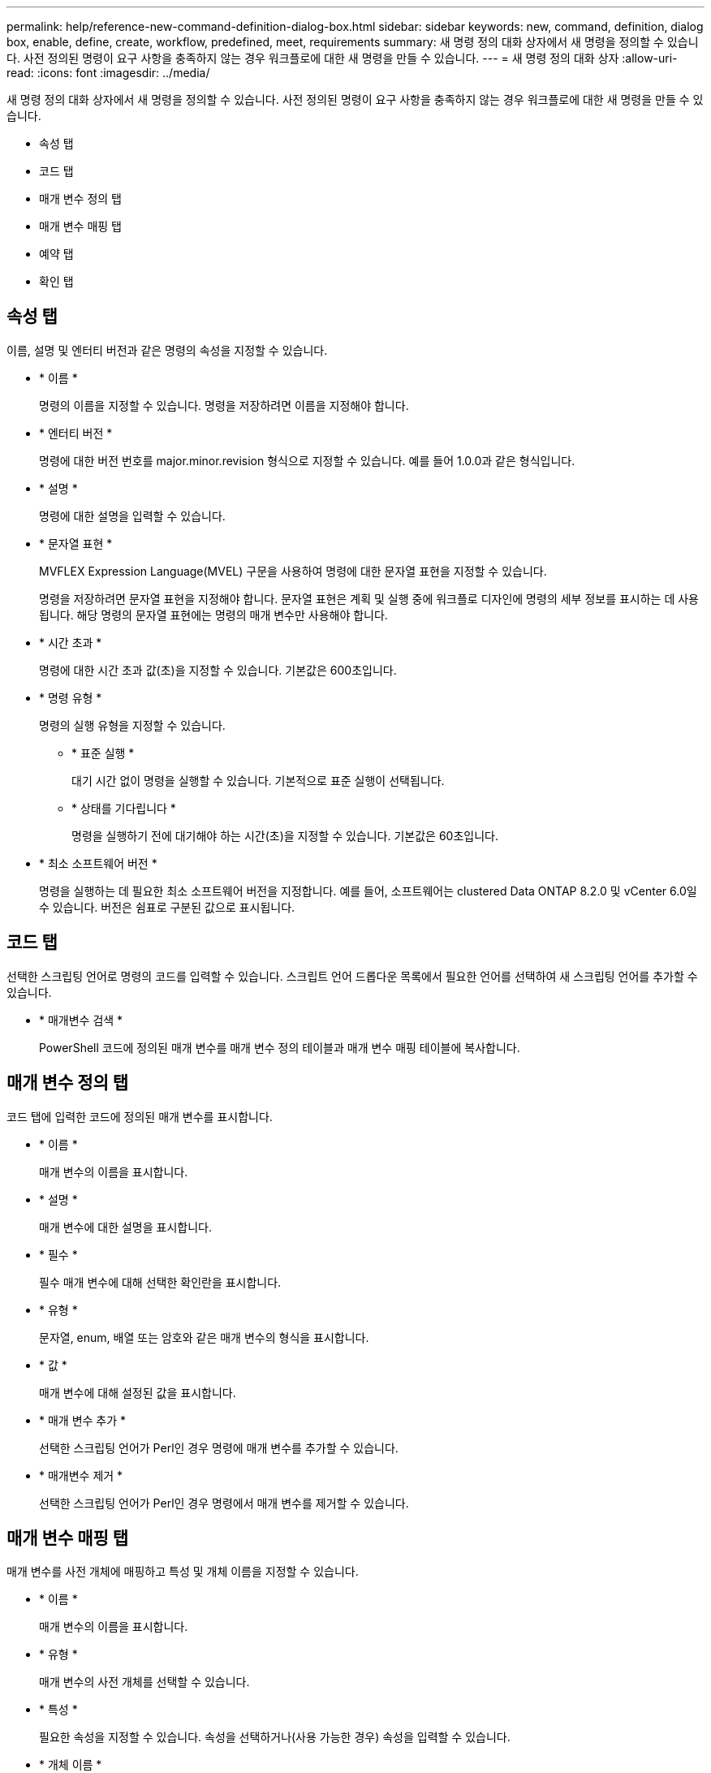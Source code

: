 ---
permalink: help/reference-new-command-definition-dialog-box.html 
sidebar: sidebar 
keywords: new, command, definition, dialog box, enable, define, create, workflow, predefined, meet, requirements 
summary: 새 명령 정의 대화 상자에서 새 명령을 정의할 수 있습니다. 사전 정의된 명령이 요구 사항을 충족하지 않는 경우 워크플로에 대한 새 명령을 만들 수 있습니다. 
---
= 새 명령 정의 대화 상자
:allow-uri-read: 
:icons: font
:imagesdir: ../media/


[role="lead"]
새 명령 정의 대화 상자에서 새 명령을 정의할 수 있습니다. 사전 정의된 명령이 요구 사항을 충족하지 않는 경우 워크플로에 대한 새 명령을 만들 수 있습니다.

* 속성 탭
* 코드 탭
* 매개 변수 정의 탭
* 매개 변수 매핑 탭
* 예약 탭
* 확인 탭




== 속성 탭

이름, 설명 및 엔터티 버전과 같은 명령의 속성을 지정할 수 있습니다.

* * 이름 *
+
명령의 이름을 지정할 수 있습니다. 명령을 저장하려면 이름을 지정해야 합니다.

* * 엔터티 버전 *
+
명령에 대한 버전 번호를 major.minor.revision 형식으로 지정할 수 있습니다. 예를 들어 1.0.0과 같은 형식입니다.

* * 설명 *
+
명령에 대한 설명을 입력할 수 있습니다.

* * 문자열 표현 *
+
MVFLEX Expression Language(MVEL) 구문을 사용하여 명령에 대한 문자열 표현을 지정할 수 있습니다.

+
명령을 저장하려면 문자열 표현을 지정해야 합니다. 문자열 표현은 계획 및 실행 중에 워크플로 디자인에 명령의 세부 정보를 표시하는 데 사용됩니다. 해당 명령의 문자열 표현에는 명령의 매개 변수만 사용해야 합니다.

* * 시간 초과 *
+
명령에 대한 시간 초과 값(초)을 지정할 수 있습니다. 기본값은 600초입니다.

* * 명령 유형 *
+
명령의 실행 유형을 지정할 수 있습니다.

+
** * 표준 실행 *
+
대기 시간 없이 명령을 실행할 수 있습니다. 기본적으로 표준 실행이 선택됩니다.

** * 상태를 기다립니다 *
+
명령을 실행하기 전에 대기해야 하는 시간(초)을 지정할 수 있습니다. 기본값은 60초입니다.



* * 최소 소프트웨어 버전 *
+
명령을 실행하는 데 필요한 최소 소프트웨어 버전을 지정합니다. 예를 들어, 소프트웨어는 clustered Data ONTAP 8.2.0 및 vCenter 6.0일 수 있습니다. 버전은 쉼표로 구분된 값으로 표시됩니다.





== 코드 탭

선택한 스크립팅 언어로 명령의 코드를 입력할 수 있습니다. 스크립트 언어 드롭다운 목록에서 필요한 언어를 선택하여 새 스크립팅 언어를 추가할 수 있습니다.

* * 매개변수 검색 *
+
PowerShell 코드에 정의된 매개 변수를 매개 변수 정의 테이블과 매개 변수 매핑 테이블에 복사합니다.





== 매개 변수 정의 탭

코드 탭에 입력한 코드에 정의된 매개 변수를 표시합니다.

* * 이름 *
+
매개 변수의 이름을 표시합니다.

* * 설명 *
+
매개 변수에 대한 설명을 표시합니다.

* * 필수 *
+
필수 매개 변수에 대해 선택한 확인란을 표시합니다.

* * 유형 *
+
문자열, enum, 배열 또는 암호와 같은 매개 변수의 형식을 표시합니다.

* * 값 *
+
매개 변수에 대해 설정된 값을 표시합니다.

* * 매개 변수 추가 *
+
선택한 스크립팅 언어가 Perl인 경우 명령에 매개 변수를 추가할 수 있습니다.

* * 매개변수 제거 *
+
선택한 스크립팅 언어가 Perl인 경우 명령에서 매개 변수를 제거할 수 있습니다.





== 매개 변수 매핑 탭

매개 변수를 사전 개체에 매핑하고 특성 및 개체 이름을 지정할 수 있습니다.

* * 이름 *
+
매개 변수의 이름을 표시합니다.

* * 유형 *
+
매개 변수의 사전 개체를 선택할 수 있습니다.

* * 특성 *
+
필요한 속성을 지정할 수 있습니다. 속성을 선택하거나(사용 가능한 경우) 속성을 입력할 수 있습니다.

* * 개체 이름 *
+
사전 개체의 이름을 지정할 수 있습니다.





== 예약 탭

명령에 필요한 리소스를 예약할 수 있습니다.

* * 예약 스크립트 *
+
명령에 필요한 리소스를 예약하기 위해 SQL 쿼리를 입력할 수 있습니다. 이렇게 하면 예약된 워크플로 실행 중에 리소스를 사용할 수 있습니다.

* * 예약 표시 *
+
MVEL 구문을 사용하여 예약에 대한 문자열 표현을 지정할 수 있습니다. 문자열 표현은 예약 창에 예약 세부 정보를 표시하는 데 사용됩니다.





== 확인 탭

명령을 실행한 후 예약을 확인하고 제거할 수 있습니다.

* * 검증 스크립트 *
+
SQL 쿼리를 입력하여 예약 스크립트에서 예약한 리소스의 사용을 확인할 수 있습니다. 또한 검증 스크립트는 WFA 캐시가 업데이트되었는지 확인하고 캐시 획득 후 예약을 제거합니다.

* * 시험 확인 *
+
검증 스크립트의 매개 변수를 테스트할 수 있는 검증 대화 상자를 엽니다.





== 명령 버튼

* * 테스트 *
+
ScriptLanguage> 대화 상자에서 테스트 명령 <CommandName>을 엽니다. 이 대화 상자에서 명령을 테스트할 수 있습니다.

* * 저장 *
+
명령을 저장하고 대화 상자를 닫습니다.

* * 취소 *
+
변경 사항이 있으면 취소하고 대화 상자를 닫습니다.


